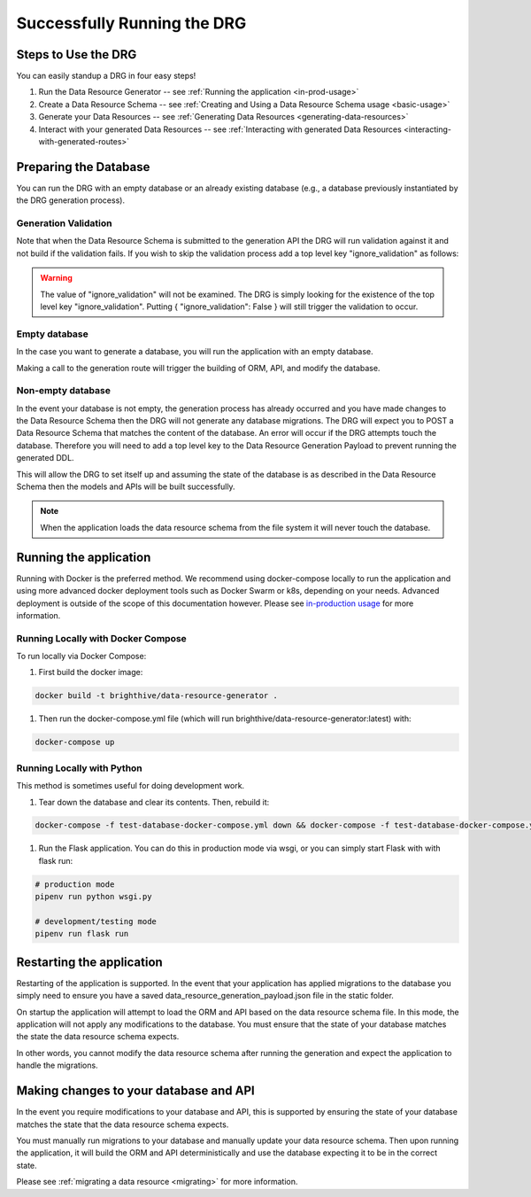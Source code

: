 .. _running-the-app:

Successfully Running the DRG
============================

.. _step-by-step-instr:

Steps to Use the DRG
--------------------

You can easily standup a DRG in four easy steps!

#. Run the Data Resource Generator -- see :ref:`Running the application <in-prod-usage>`
#. Create a Data Resource Schema -- see :ref:`Creating and Using a Data Resource Schema usage <basic-usage>`
#. Generate your Data Resources -- see :ref:`Generating Data Resources <generating-data-resources>`
#. Interact with your generated Data Resources -- see :ref:`Interacting with generated Data Resources <interacting-with-generated-routes>`

Preparing the Database
----------------------

You can run the DRG with an empty database or an already existing database (e.g., a database previously instantiated by the DRG generation process).

Generation Validation
'''''''''''''''''''''

Note that when the Data Resource Schema is submitted to the generation API the DRG will run validation against it and not build if the validation fails. If you wish to skip the validation process add a top level key "ignore_validation" as follows:

.. code-block:: JSON
    :caption: Data Resource Generation Payload
    :emphasize-lines: 2

    {
        "data_resource_schema": {},
        "ignore_validation": null
    }

.. warning::
    The value of "ignore_validation" will not be examined. The DRG is simply looking for the existence of the top level key "ignore_validation". Putting { "ignore_validation": False } will still trigger the validation to occur.

Empty database
''''''''''''''

In the case you want to generate a database, you will run the application with an empty database.

Making a call to the generation route will trigger the building of ORM, API, and modify the database.

Non-empty database
''''''''''''''''''

In the event your database is not empty, the generation process has already occurred and you have made changes to the Data Resource Schema then the DRG will not generate any database migrations. The DRG will expect you to POST a Data Resource Schema that matches the content of the database. An error will occur if the DRG attempts touch the database. Therefore you will need to add a top level key to the Data Resource Generation Payload to prevent running the generated DDL.

.. code-block:: JSON
    :caption: Data Resource Generation Payload
    :emphasize-lines: 2

    {
        "data_resource_schema": {},
        "touch_database": false
    }

This will allow the DRG to set itself up and assuming the state of the database is as described in the Data Resource Schema then the models and APIs will be built successfully.

.. note::
    When the application loads the data resource schema from the file system it will never touch the database.

Running the application
-----------------------

Running with Docker is the preferred method. We recommend using docker-compose locally to run the application and using more advanced docker deployment tools such as Docker Swarm or k8s, depending on your needs. Advanced deployment is outside of the scope of this documentation however. Please see `in-production usage <in-prod-usage>`_ for more information.

Running Locally with Docker Compose
'''''''''''''''''''''''''''''''''''

To run locally via Docker Compose:

#. First build the docker image:

.. code-block:: bash

    docker build -t brighthive/data-resource-generator .

#. Then run the docker-compose.yml file (which will run brighthive/data-resource-generator:latest) with:

.. code-block:: bash

    docker-compose up

Running Locally with Python
'''''''''''''''''''''''''''

This method is sometimes useful for doing development work.

#. Tear down the database and clear its contents. Then, rebuild it:

.. code-block:: bash

    docker-compose -f test-database-docker-compose.yml down && docker-compose -f test-database-docker-compose.yml up -d

#. Run the Flask application. You can do this in production mode via wsgi, or you can simply start Flask with with flask run:

.. code-block:: bash

    # production mode
    pipenv run python wsgi.py

    # development/testing mode
    pipenv run flask run

.. _starting-the-app:

Restarting the application
--------------------------

Restarting of the application is supported. In the event that your application has applied migrations to the database you simply need to ensure you have a saved data_resource_generation_payload.json file in the static folder.

On startup the application will attempt to load the ORM and API based on the data resource schema file. In this mode, the application will not apply any modifications to the database. You must ensure that the state of your database matches the state the data resource schema expects.

In other words, you cannot modify the data resource schema after running the generation and expect the application to handle the migrations.

Making changes to your database and API
---------------------------------------

In the event you require modifications to your database and API, this is supported by ensuring the state of your database matches the state that the data resource schema expects.

You must manually run migrations to your database and manually update your data resource schema. Then upon running the application, it will build the ORM and API deterministically and use the database expecting it to be in the correct state.

Please see :ref:`migrating a data resource <migrating>` for more information.
